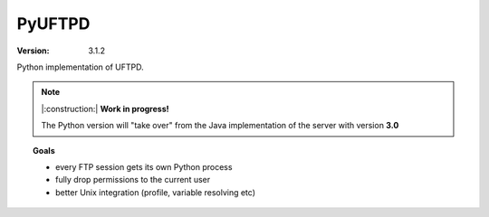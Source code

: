 PyUFTPD
*******

:version: 3.1.2

Python implementation of UFTPD.

.. note::
	|:construction:| **Work in progress!**

	The Python version will "take over" from the Java 	implementation of
	the server with version **3.0**

.. topic:: Goals

 * every FTP session gets its own Python process
 * fully drop permissions to the current user
 * better Unix integration (profile, variable resolving etc)
